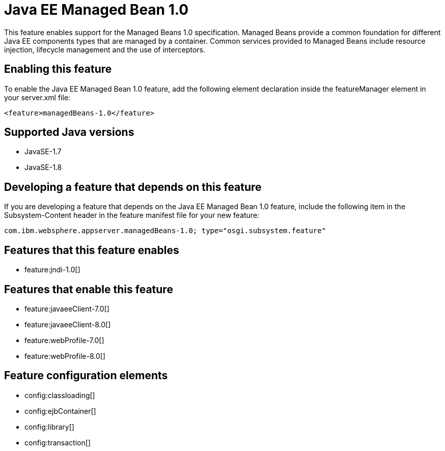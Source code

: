 = Java EE Managed Bean 1.0
:stylesheet: ../feature.css
:linkcss: 
:page-layout: feature
:nofooter: 

This feature enables support for the Managed Beans 1.0 specification. Managed Beans provide a common foundation for different Java EE components types that are managed by a container.  Common services provided to Managed Beans include resource injection, lifecycle management and the use of interceptors.

== Enabling this feature
To enable the Java EE Managed Bean 1.0 feature, add the following element declaration inside the featureManager element in your server.xml file:


----
<feature>managedBeans-1.0</feature>
----

== Supported Java versions

* JavaSE-1.7
* JavaSE-1.8

== Developing a feature that depends on this feature
If you are developing a feature that depends on the Java EE Managed Bean 1.0 feature, include the following item in the Subsystem-Content header in the feature manifest file for your new feature:


[source,]
----
com.ibm.websphere.appserver.managedBeans-1.0; type="osgi.subsystem.feature"
----

== Features that this feature enables
* feature:jndi-1.0[]

== Features that enable this feature
* feature:javaeeClient-7.0[]
* feature:javaeeClient-8.0[]
* feature:webProfile-7.0[]
* feature:webProfile-8.0[]

== Feature configuration elements
* config:classloading[]
* config:ejbContainer[]
* config:library[]
* config:transaction[]
